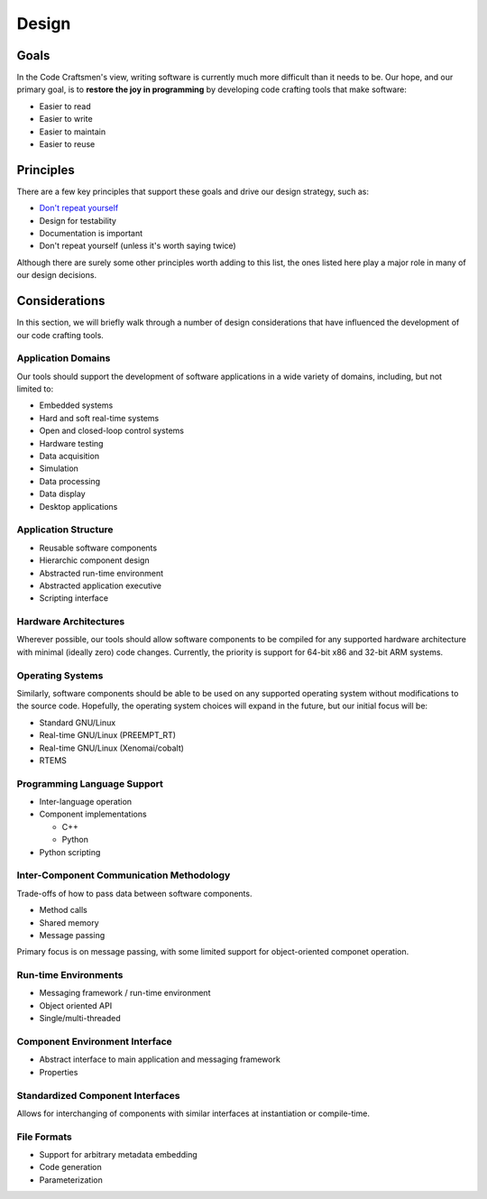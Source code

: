 .. _design:

======
Design
======

Goals
=====

In the Code Craftsmen's view, writing software is currently much more
difficult than it needs to be.  Our hope, and our primary goal, is to
**restore the joy in programming** by developing code crafting tools
that make software:

- Easier to read
- Easier to write
- Easier to maintain
- Easier to reuse

Principles
==========

There are a few key principles that support these goals and drive our
design strategy, such as:

- `Don't repeat yourself`_
- Design for testability
- Documentation is important
- Don't repeat yourself (unless it's worth saying twice)

Although there are surely some other principles worth adding to this
list, the ones listed here play a major role in many of our design
decisions.

Considerations
==============

In this section, we will briefly walk through a number of design
considerations that have influenced the development of our code
crafting tools.

Application Domains
--------------------

Our tools should support the development of software applications in a
wide variety of domains, including, but not limited to:

- Embedded systems
- Hard and soft real-time systems
- Open and closed-loop control systems
- Hardware testing
- Data acquisition
- Simulation
- Data processing
- Data display
- Desktop applications

Application Structure
---------------------

- Reusable software components
- Hierarchic component design
- Abstracted run-time environment
- Abstracted application executive
- Scripting interface
  
Hardware Architectures
----------------------

Wherever possible, our tools should allow software components to be
compiled for any supported hardware architecture with minimal (ideally
zero) code changes.  Currently, the priority is support for 64-bit x86
and 32-bit ARM systems.

Operating Systems
-----------------

Similarly, software components should be able to be used on any
supported operating system without modifications to the source code.
Hopefully, the operating system choices will expand in the future, but
our initial focus will be:

- Standard GNU/Linux
- Real-time GNU/Linux (PREEMPT_RT)
- Real-time GNU/Linux (Xenomai/cobalt)
- RTEMS

Programming Language Support
----------------------------

- Inter-language operation
- Component implementations
  
  - C++
  - Python
    
- Python scripting

Inter-Component Communication Methodology
-----------------------------------------

Trade-offs of how to pass data between software components.

- Method calls
- Shared memory
- Message passing

Primary focus is on message passing, with some limited support for
object-oriented componet operation.

Run-time Environments
---------------------

- Messaging framework / run-time environment
- Object oriented API
- Single/multi-threaded

Component Environment Interface
-------------------------------

- Abstract interface to main application and messaging framework
- Properties

Standardized Component Interfaces
---------------------------------

Allows for interchanging of components with similar interfaces at
instantiation or compile-time.

File Formats
------------

- Support for arbitrary metadata embedding
- Code generation
- Parameterization

.. _Don't repeat yourself:
   https://en.wikipedia.org/wiki/Don%27t_repeat_yourself

..
  Comment section for ideas
  
  A fully-featured application executive leverages standardized
  component configuration and operation mechanisms to minimize
  application-level boilerplate and code duplication.

  This is achieved by employing...
  
  Code reuse is maximized / code duplication is minimized

  Generation of boilerplate/glue code
   
  Corollaries
   
  - Break software into reusable components

   Some domains of interest are: of We desire
  our tools and our so Laboratory and prototyping -- reconfigurability.

